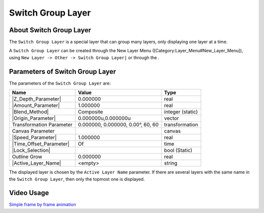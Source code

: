 .. _layer_switch_group:

############################
    Switch Group Layer
############################

.. figure:: switch_group_dat/Layer_other_switch_icon.png
   :alt: Layer_other_switch_icon.png
   :width: 64px

.. _layer_switch_group  About Switch Group Layer:

About Switch Group Layer
------------------------

The ``Switch Group Layer`` is a special layer that can group many
layers, only displaying one layer at a time.

A ``Switch Group Layer`` can be created through the New Layer Menu
([Category:Layer\_Menu#New\_Layer\_Menu]), using
``New Layer -> Other -> Switch Group Layer|`` or through the .

.. _layer_switch_group  Parameters of Switch Group Layer:

Parameters of Switch Group Layer
--------------------------------

The parameters of the ``Switch Group Layer`` are:

+-------------------------------------------------------------------------------------------+---------------------------------------+----------------------+
| **Name**                                                                                  | **Value**                             | **Type**             |
+-------------------------------------------------------------------------------------------+---------------------------------------+----------------------+
|     |Type\_real\_icon.png| |Z_Depth_Parameter|                                            |   0.000000                            |   real               |
+-------------------------------------------------------------------------------------------+---------------------------------------+----------------------+
|     |Type\_real\_icon.png| |Amount_Parameter|                                             |   1.000000                            |   real               |
+-------------------------------------------------------------------------------------------+---------------------------------------+----------------------+
|     |Type\_integer\_icon.png| |Blend_Method|                                              |   Composite                           |   integer (static)   |
+-------------------------------------------------------------------------------------------+---------------------------------------+----------------------+
|     |Type\_vector\_icon.png| |Origin_Parameter|                                           |   0.000000u,0.000000u                 |   vector             |
+-------------------------------------------------------------------------------------------+---------------------------------------+----------------------+
|      Transformation Parameter                                                             |   0.000000, 0.000000, 0.00°, 60, 60   |   transformation     |
+-------------------------------------------------------------------------------------------+---------------------------------------+----------------------+
|     |Type\_canvas\_icon\_0.63.06.png| Canvas Parameter                                    |                                       |   canvas             |
+-------------------------------------------------------------------------------------------+---------------------------------------+----------------------+
|     |Type\_real\_icon.png| |Speed_Parameter|                                              |   1.000000                            |   real               |
+-------------------------------------------------------------------------------------------+---------------------------------------+----------------------+
|     |Type\_time\_icon.png| |Time_Offset_Parameter|                                        |   Of                                  |   time               |
+-------------------------------------------------------------------------------------------+---------------------------------------+----------------------+
|     |Type\_bool\_icon.png| |Lock_Selection|                                               |  |p_checkbox_off.png|                 |   bool (Static)      |
+-------------------------------------------------------------------------------------------+---------------------------------------+----------------------+
|     |Type\_real\_icon.png| Outline Grow                                                   |   0.000000                            |   real               |
+-------------------------------------------------------------------------------------------+---------------------------------------+----------------------+
|     |Type\_vector\_icon.png| |Active_Layer_Name|                                          |   <empty>                             |   string             |
+-------------------------------------------------------------------------------------------+---------------------------------------+----------------------+

The displayed layer is chosen by the ``Active Layer Name`` parameter. If
there are several layers with the same name in the
``Switch Group Layer``, then only the topmost one is displayed.

.. _layer_switch_group  Video Usage:

Video Usage
-----------

`Simple frame by frame
animation <https://www.youtube.com/watch?v=Z5Bj2BzG36U&t=390>`__


.. |Type_real_icon.png| image:: images/Type_real_icon.png
   :width: 16px
.. |Type_integer_icon.png| image:: images/Type_integer_icon.png
   :width: 16px
.. |Type_vector_icon.png| image:: images/Type_vector_icon.png
   :width: 16px
.. |Type_canvas_icon_0.63.06.png| image:: images/Type_canvas_icon_0.63.06.png
   :width: 16px
.. |Type_time_icon.png| image:: images/Type_time_icon.png
   :width: 16px
.. |Type_bool_icon.png| image:: images/Type_bool_icon.png
   :width: 16px
.. |p_checkbox_off.png| image:: images/p_checkbox_off.png    

